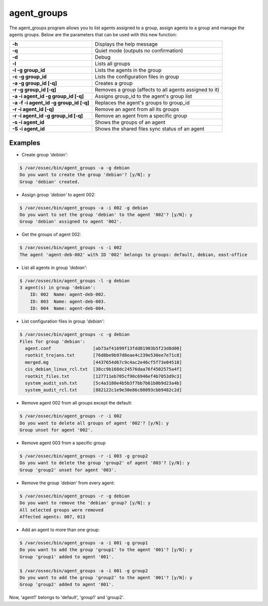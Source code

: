 .. Copyright (C) 2018 Wazuh, Inc.

.. _agent_groups:

agent_groups
============

.. versionadded:: 3.0.0

The agent_groups program allows you to list agents assigned to a group, assign agents to a group and manage the agents groups. Below are the parameters that can be used with this new function:

+---------------------------------------+-----------------------------------------------------------+
| **-h**                                | Displays the help message                                 |
+---------------------------------------+-----------------------------------------------------------+
| **-q**                                | Quiet mode (outputs no confirmation)                      |                 
+---------------------------------------+-----------------------------------------------------------+                 
| **-d**                                | Debug                                                     |                 
+---------------------------------------+-----------------------------------------------------------+                 
| **-l**                                | Lists all groups                                          |                 
+---------------------------------------+-----------------------------------------------------------+                 
| **-l -g group_id**                    | Lists the agents in the group                             |                 
+---------------------------------------+-----------------------------------------------------------+                 
| **-c -g group_id**                    | Lists the configuration files in group                    |                 
+---------------------------------------+-----------------------------------------------------------+                 
| **-a -g group_id [-q]**               | Creates a group                                           |                 
+---------------------------------------+-----------------------------------------------------------+                 
| **-r -g group_id [-q]**               | Removes a group (affects to all agents assigned to it)    |                 
+---------------------------------------+-----------------------------------------------------------+                 
| **-a -i agent_id -g group_id [-q]**   | Assigns group_id to the agent's group list                |                 
+---------------------------------------+-----------------------------------------------------------+                 
| **-a -f -i agent_id -g group_id [-q]**| Replaces the agent's groups to group_id                   |                 
+---------------------------------------+-----------------------------------------------------------+                 
| **-r -i agent_id [-q]**               | Remove an agent from all its groups                       |                 
+---------------------------------------+-----------------------------------------------------------+                 
| **-r -i agent_id -g group_id [-q]**   | Remove an agent from a specific group                     |                 
+---------------------------------------+-----------------------------------------------------------+                 
| **-s -i agent_id**                    | Shows the groups of an agent                              |                 
+---------------------------------------+-----------------------------------------------------------+                 
| **-S -i agent_id**                    | Shows the shared files sync status of an agent            |                 
+---------------------------------------+-----------------------------------------------------------+                 
                                                                                                                      
Examples                                                                                                              
--------                                                                                                              
* Create group *'debian'*:                                                                                            
                                                                                                                      
.. code-block:: console                                                                                               
                                                                                                                      
    $ /var/ossec/bin/agent_groups -a -g debian                                                                
    Do you want to create the group 'debian'? [y/N]: y                                                                
    Group 'debian' created.                                                                                           
                                                                                                                      
* Assign group *'debian'* to agent 002:                                                                               
                                                                                                                      
.. code-block:: console

    $ /var/ossec/bin/agent_groups -a -i 002 -g debian
    Do you want to set the group 'debian' to the agent '002'? [y/N]: y
    Group 'debian' assigned to agent '002'.

* Get the groups of agent 002:

.. code-block:: console

    $ /var/ossec/bin/agent_groups -s -i 002
    The agent 'agent-deb-002' with ID '002' belongs to groups: default, debian, east-office

* List all agents in group *'debian'*:

.. code-block:: console

    $ /var/ossec/bin/agent_groups -l -g debian
    3 agent(s) in group 'debian':
        ID: 002  Name: agent-deb-002.
        ID: 003  Name: agent-deb-003.
        ID: 004  Name: agent-deb-004.

* List configuration files in group *'debian'*:

.. code-block:: console

    $ /var/ossec/bin/agent_groups -c -g debian
    Files for group 'debian':
      agent.conf                [ab73af41699f13fdd81903b5f23d8d00]
      rootkit_trojans.txt       [76d8be9b97d8eae4c239e530ee7e71c8]
      merged.mg                 [4437654d67c9c4ac2e46cf5f73e04518]
      cis_debian_linux_rcl.txt  [38cc9b168dc24576daa76f4502575a4f]
      rootkit_files.txt         [127711eb705cf90c6946ef4b7053d9c3]
      system_audit_ssh.txt      [5c4a3180e4b5b3f7bb7b61b0b9d23a4b]
      system_audit_rcl.txt      [882122c1e9e30e86c80893cbb9482c2d]


* Remove agent 002 from all groups except the default:

.. code-block:: console

    $ /var/ossec/bin/agent_groups -r -i 002
    Do you want to delete all groups of agent '002'? [y/N]: y
    Group unset for agent '002'.

* Remove agent 003 from a specific group 
.. code-block:: console

    $ /var/ossec/bin/agent_groups -r -i 003 -g group2
    Do you want to delete the group 'group2' of agent '003'? [y/N]: y
    Group 'group2' unset for agent '003'.

* Remove the group *'debian'* from every agent:

.. code-block:: console

    $ /var/ossec/bin/agent_groups -r -g debian
    Do you want to remove the 'debian' group? [y/N]: y
    All selected groups were removed
    Affected agents: 007, 013

* Add an agent to more than one group:

.. code-block:: console

    $ /var/ossec/bin/agent_groups -a -i 001 -g group1
    Do you want to add the group 'group1' to the agent '001'? [y/N]: y
    Group 'group1' added to agent '001'.

    $ /var/ossec/bin/agent_groups -a -i 001 -g group2
    Do you want to add the group 'group2' to the agent '001'? [y/N]: y
    Group 'group2' added to agent '001'.

Now, 'agent1' belongs to 'default', 'group1' and 'group2'.
